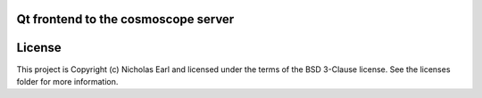 Qt frontend to the cosmoscope server
------------------------------------

.. image:: http://img.shields.io/badge/powered%20by-AstroPy-orange.svg?style=flat
    :target: http://www.astropy.org
    :alt: Powered by Astropy Badge




License
-------

This project is Copyright (c) Nicholas Earl and licensed under the terms of the BSD 3-Clause license. See the licenses folder for more information.
